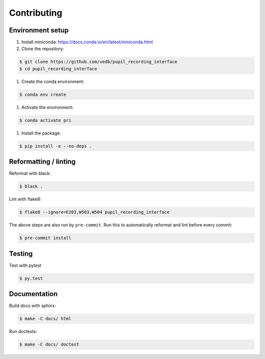 Contributing
============

Environment setup
-----------------

#. Install miniconda: https://docs.conda.io/en/latest/miniconda.html

#. Clone the repository:

.. code-block:: console

    $ git clone https://github.com/vedb/pupil_recording_interface
    $ cd pupil_recording_interface

#. Create the conda environment:

.. code-block:: console

    $ conda env create

#. Activate the environment:

.. code-block:: console

    $ conda activate pri

#. Install the package:

.. code-block:: console

    $ pip install -e --no-deps .


Reformatting / linting
----------------------

Reformat with black:

.. code-block:: console

    $ black .

Lint with flake8:

.. code-block:: console

    $ flake8 --ignore=E203,W503,W504 pupil_recording_interface

The above steps are also run by ``pre-commit``. Run this to automatically
reformat and lint before every commit:

.. code-block:: console

    $ pre-commit install


Testing
-------

Test with pytest

.. code-block:: console

    $ py.test


Documentation
-------------

Build docs with sphinx:

.. code-block:: console

    $ make -C docs/ html

Run doctests:

.. code-block:: console

    $ make -C docs/ doctest
